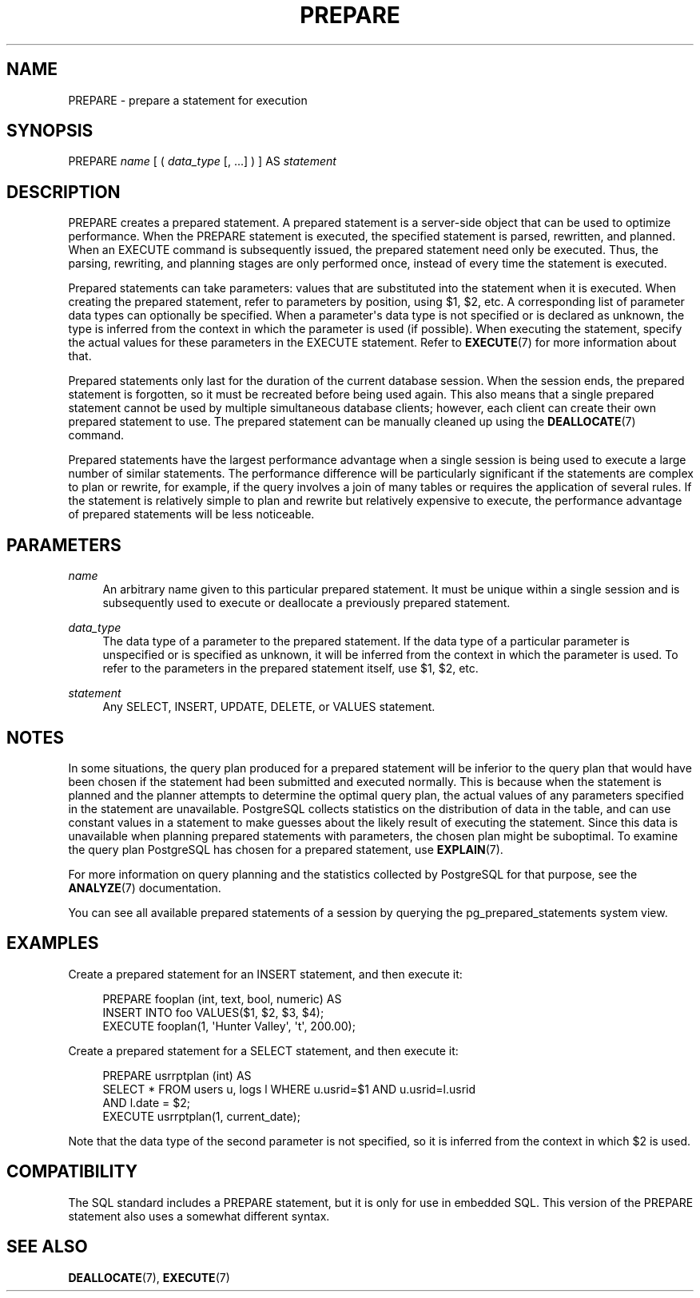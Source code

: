 '\" t
.\"     Title: PREPARE
.\"    Author: The PostgreSQL Global Development Group
.\" Generator: DocBook XSL Stylesheets v1.75.1 <http://docbook.sf.net/>
.\"      Date: 2010-09-16
.\"    Manual: PostgreSQL 9.0.0 Documentation
.\"    Source: PostgreSQL 9.0.0
.\"  Language: English
.\"
.TH "PREPARE" "7" "2010-09-16" "PostgreSQL 9.0.0" "PostgreSQL 9.0.0 Documentation"
.\" -----------------------------------------------------------------
.\" * set default formatting
.\" -----------------------------------------------------------------
.\" disable hyphenation
.nh
.\" disable justification (adjust text to left margin only)
.ad l
.\" -----------------------------------------------------------------
.\" * MAIN CONTENT STARTS HERE *
.\" -----------------------------------------------------------------
.SH "NAME"
PREPARE \- prepare a statement for execution
.\" PREPARE
.\" prepared statements: creating
.SH "SYNOPSIS"
.sp
.nf
PREPARE \fIname\fR [ ( \fIdata_type\fR [, \&.\&.\&.] ) ] AS \fIstatement\fR
.fi
.SH "DESCRIPTION"
.PP
PREPARE
creates a prepared statement\&. A prepared statement is a server\-side object that can be used to optimize performance\&. When the
PREPARE
statement is executed, the specified statement is parsed, rewritten, and planned\&. When an
EXECUTE
command is subsequently issued, the prepared statement need only be executed\&. Thus, the parsing, rewriting, and planning stages are only performed once, instead of every time the statement is executed\&.
.PP
Prepared statements can take parameters: values that are substituted into the statement when it is executed\&. When creating the prepared statement, refer to parameters by position, using
$1,
$2, etc\&. A corresponding list of parameter data types can optionally be specified\&. When a parameter\(aqs data type is not specified or is declared as
unknown, the type is inferred from the context in which the parameter is used (if possible)\&. When executing the statement, specify the actual values for these parameters in the
EXECUTE
statement\&. Refer to
\fBEXECUTE\fR(7)
for more information about that\&.
.PP
Prepared statements only last for the duration of the current database session\&. When the session ends, the prepared statement is forgotten, so it must be recreated before being used again\&. This also means that a single prepared statement cannot be used by multiple simultaneous database clients; however, each client can create their own prepared statement to use\&. The prepared statement can be manually cleaned up using the
\fBDEALLOCATE\fR(7)
command\&.
.PP
Prepared statements have the largest performance advantage when a single session is being used to execute a large number of similar statements\&. The performance difference will be particularly significant if the statements are complex to plan or rewrite, for example, if the query involves a join of many tables or requires the application of several rules\&. If the statement is relatively simple to plan and rewrite but relatively expensive to execute, the performance advantage of prepared statements will be less noticeable\&.
.SH "PARAMETERS"
.PP
\fIname\fR
.RS 4
An arbitrary name given to this particular prepared statement\&. It must be unique within a single session and is subsequently used to execute or deallocate a previously prepared statement\&.
.RE
.PP
\fIdata_type\fR
.RS 4
The data type of a parameter to the prepared statement\&. If the data type of a particular parameter is unspecified or is specified as
unknown, it will be inferred from the context in which the parameter is used\&. To refer to the parameters in the prepared statement itself, use
$1,
$2, etc\&.
.RE
.PP
\fIstatement\fR
.RS 4
Any
SELECT,
INSERT,
UPDATE,
DELETE, or
VALUES
statement\&.
.RE
.SH "NOTES"
.PP
In some situations, the query plan produced for a prepared statement will be inferior to the query plan that would have been chosen if the statement had been submitted and executed normally\&. This is because when the statement is planned and the planner attempts to determine the optimal query plan, the actual values of any parameters specified in the statement are unavailable\&.
PostgreSQL
collects statistics on the distribution of data in the table, and can use constant values in a statement to make guesses about the likely result of executing the statement\&. Since this data is unavailable when planning prepared statements with parameters, the chosen plan might be suboptimal\&. To examine the query plan
PostgreSQL
has chosen for a prepared statement, use
\fBEXPLAIN\fR(7)\&.
.PP
For more information on query planning and the statistics collected by
PostgreSQL
for that purpose, see the
\fBANALYZE\fR(7)
documentation\&.
.PP
You can see all available prepared statements of a session by querying the
pg_prepared_statements
system view\&.
.SH "EXAMPLES"
.PP
Create a prepared statement for an
INSERT
statement, and then execute it:
.sp
.if n \{\
.RS 4
.\}
.nf
PREPARE fooplan (int, text, bool, numeric) AS
    INSERT INTO foo VALUES($1, $2, $3, $4);
EXECUTE fooplan(1, \(aqHunter Valley\(aq, \(aqt\(aq, 200\&.00);
.fi
.if n \{\
.RE
.\}
.PP
Create a prepared statement for a
SELECT
statement, and then execute it:
.sp
.if n \{\
.RS 4
.\}
.nf
PREPARE usrrptplan (int) AS
    SELECT * FROM users u, logs l WHERE u\&.usrid=$1 AND u\&.usrid=l\&.usrid
    AND l\&.date = $2;
EXECUTE usrrptplan(1, current_date);
.fi
.if n \{\
.RE
.\}
.sp
Note that the data type of the second parameter is not specified, so it is inferred from the context in which
$2
is used\&.
.SH "COMPATIBILITY"
.PP
The SQL standard includes a
PREPARE
statement, but it is only for use in embedded SQL\&. This version of the
PREPARE
statement also uses a somewhat different syntax\&.
.SH "SEE ALSO"
\fBDEALLOCATE\fR(7), \fBEXECUTE\fR(7)
